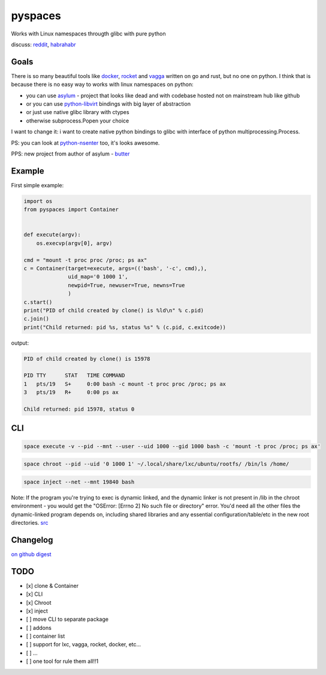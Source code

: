 pyspaces
========

Works with Linux namespaces througth glibc with pure python

|License| |Latest Version| |Downloads| |Docs|

discuss:
`reddit <https://www.reddit.com/r/Python/comments/33z84l/linux_namespaces_througth_glibc_with_pure_python/>`__,
`habrahabr <http://habrahabr.ru/company/wargaming/blog/256647/>`__

Goals
-----

There is so many beautiful tools like
`docker <https://github.com/docker/docker>`__,
`rocket <https://github.com/coreos/rkt>`__ and
`vagga <https://github.com/tailhook/vagga>`__ written on go and rust,
but no one on python. I think that is because there is no easy way to
works with linux namespaces on python:

-  you can use `asylum <https://pypi.python.org/pypi/asylum/0.4.1>`__ -
   project that looks like dead and with codebase hosted not on
   mainstream hub like github
-  or you can use
   `python-libvirt <https://pypi.python.org/pypi/libvirt-python/1.2.13>`__
   bindings with big layer of abstraction
-  or just use native glibc library with ctypes
-  otherwise subprocess.Popen your choice

I want to change it: i want to create native python bindings to glibc
with interface of python multiprocessing.Process.

PS: you can look at
`python-nsenter <https://github.com/zalando/python-nsenter>`__ too, it's
looks awesome.

PPS: new project from author of asylum -
`butter <https://pypi.python.org/pypi/butter/0.10>`__

Example
-------

First simple example:

.. code:: python

    import os
    from pyspaces import Container


    def execute(argv):
        os.execvp(argv[0], argv)

    cmd = "mount -t proc proc /proc; ps ax"
    c = Container(target=execute, args=(('bash', '-c', cmd),),
                  uid_map='0 1000 1',
                  newpid=True, newuser=True, newns=True
                  )
    c.start()
    print("PID of child created by clone() is %ld\n" % c.pid)
    c.join()
    print("Child returned: pid %s, status %s" % (c.pid, c.exitcode))

output:

.. code:: bash

    PID of child created by clone() is 15978

    PID TTY      STAT   TIME COMMAND
    1   pts/19   S+     0:00 bash -c mount -t proc proc /proc; ps ax
    3   pts/19   R+     0:00 ps ax

    Child returned: pid 15978, status 0

CLI
---

.. code:: bash

    space execute -v --pid --mnt --user --uid 1000 --gid 1000 bash -c 'mount -t proc /proc; ps ax'

.. code:: bash

    space chroot --pid --uid '0 1000 1' ~/.local/share/lxc/ubuntu/rootfs/ /bin/ls /home/

.. code:: bash

    space inject --net --mnt 19840 bash

Note: If the program you're trying to exec is dynamic linked, and the
dynamic linker is not present in /lib in the chroot environment - you
would get the "OSError: [Errno 2] No such file or directory" error.
You'd need all the other files the dynamic-linked program depends on,
including shared libraries and any essential configuration/table/etc in
the new root directories.
`src <http://www.ciiycode.com/0JiJzPgggqPg/why-doesnt-exec-work-after-chroot>`__

Changelog
---------

`on
github <https://github.com/Friz-zy/pyspaces/blob/master/CHANGELOG.md>`__
`digest <https://allmychanges.com/p/python/pyspaces/>`__

TODO
----

-  [x] clone & Container
-  [x] CLI
-  [x] Chroot
-  [x] inject
-  [ ] move CLI to separate package
-  [ ] addons
-  [ ] container list
-  [ ] support for lxc, vagga, rocket, docker, etc...
-  [ ] ...
-  [ ] one tool for rule them all!!1

.. |License| image:: https://pypip.in/license/pyspaces/badge.svg
   :target: https://pypi.python.org/pypi/pyspaces/
.. |Latest Version| image:: https://pypip.in/version/pyspaces/badge.svg
   :target: https://pypi.python.org/pypi/pyspaces/
.. |Downloads| image:: https://pypip.in/download/pyspaces/badge.svg
   :target: https://pypi.python.org/pypi/pyspaces/
.. |Docs| image:: https://readthedocs.org/projects/pyspaces/badge/
   :target: https://pyspaces.readthedocs.org/en/latest/

